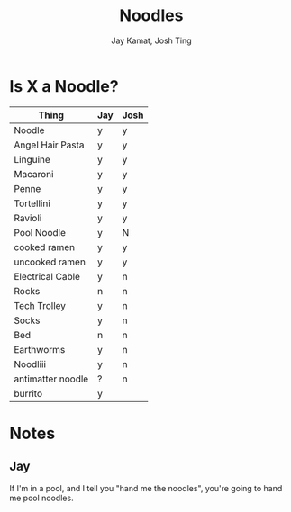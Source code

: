 #+TITLE: Noodles
#+AUTHOR: Jay Kamat, Josh Ting

* Is X a Noodle?

| Thing             | Jay | Josh |
|-------------------+-----+------|
| Noodle            | y   | y    |
| Angel Hair Pasta  | y   | y    |
| Linguine          | y   | y    |
| Macaroni          | y   | y    |
| Penne             | y   | y    |
| Tortellini        | y   | y    |
| Ravioli           | y   | y    |
| Pool Noodle       | y   | N    |
| cooked ramen      | y   | y    |
| uncooked ramen    | y   | y    |
| Electrical Cable  | y   | n    |
| Rocks             | n   | n    |
| Tech Trolley      | y   | n    |
| Socks             | y   | n    |
| Bed               | n   | n    |
| Earthworms        | y   | n    |
| Noodliii          | y   | n    |
| antimatter noodle | ?   | n    |
| burrito           | y   |      |

* Notes
** Jay

If I'm in a pool, and I tell you "hand me the noodles", you're going to hand me
pool noodles.
